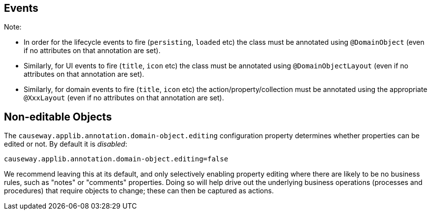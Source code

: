 == Events


:Notice: Licensed to the Apache Software Foundation (ASF) under one or more contributor license agreements. See the NOTICE file distributed with this work for additional information regarding copyright ownership. The ASF licenses this file to you under the Apache License, Version 2.0 (the "License"); you may not use this file except in compliance with the License. You may obtain a copy of the License at. http://www.apache.org/licenses/LICENSE-2.0 . Unless required by applicable law or agreed to in writing, software distributed under the License is distributed on an "AS IS" BASIS, WITHOUT WARRANTIES OR  CONDITIONS OF ANY KIND, either express or implied. See the License for the specific language governing permissions and limitations under the License.


Note:

* In order for the lifecycle events to fire (`persisting`, `loaded` etc) the class must be annotated using `@DomainObject` (even if no attributes on that annotation are set).
* Similarly, for UI events to fire (`title`, `icon` etc) the class must be annotated using `@DomainObjectLayout` (even if no attributes on that annotation are set).
* Similarly, for domain events to fire (`title`, `icon` etc) the action/property/collection must be annotated using the appropriate `@XxxLayout` (even if no attributes on that annotation are set).


== Non-editable Objects

The `causeway.applib.annotation.domain-object.editing` configuration property determines whether properties can be edited or not.
By default it is _disabled_:

[source,ini]
----
causeway.applib.annotation.domain-object.editing=false
----
We recommend leaving this at its default, and only selectively enabling property editing where there are likely to be no business rules, such as "notes" or "comments" properties.
Doing so will help drive out the underlying business operations (processes and procedures) that require objects to change; these can then be captured as actions.
